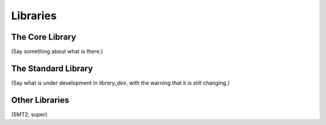 .. _libraries:

=========
Libraries
=========

The Core Library
================

(Say something about what is there.) 

The Standard Library
====================

(Say what is under development in `library_dev`, with the warning that it is still changing.)

Other Libraries
===============

(SMT2, super)